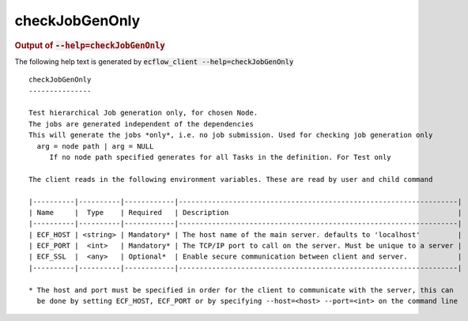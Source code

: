 
.. _checkJobGenOnly_cli:

checkJobGenOnly
///////////////







.. rubric:: Output of :code:`--help=checkJobGenOnly`



The following help text is generated by :code:`ecflow_client --help=checkJobGenOnly`

::

   
   checkJobGenOnly
   ---------------
   
   Test hierarchical Job generation only, for chosen Node.
   The jobs are generated independent of the dependencies
   This will generate the jobs *only*, i.e. no job submission. Used for checking job generation only
     arg = node path | arg = NULL
        If no node path specified generates for all Tasks in the definition. For Test only
   
   The client reads in the following environment variables. These are read by user and child command
   
   |----------|----------|------------|-------------------------------------------------------------------|
   | Name     |  Type    | Required   | Description                                                       |
   |----------|----------|------------|-------------------------------------------------------------------|
   | ECF_HOST | <string> | Mandatory* | The host name of the main server. defaults to 'localhost'         |
   | ECF_PORT |  <int>   | Mandatory* | The TCP/IP port to call on the server. Must be unique to a server |
   | ECF_SSL  |  <any>   | Optional*  | Enable secure communication between client and server.            |
   |----------|----------|------------|-------------------------------------------------------------------|
   
   * The host and port must be specified in order for the client to communicate with the server, this can 
     be done by setting ECF_HOST, ECF_PORT or by specifying --host=<host> --port=<int> on the command line
   


